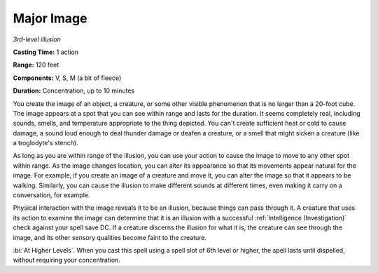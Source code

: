 .. _`Major Image`:

Major Image
-----------

*3rd-level illusion*

**Casting Time:** 1 action

**Range:** 120 feet

**Components:** V, S, M (a bit of fleece)

**Duration:** Concentration, up to 10 minutes

You create the image of an object, a creature, or some other visible
phenomenon that is no larger than a 20-foot cube. The image appears at a
spot that you can see within range and lasts for the duration. It seems
completely real, including sounds, smells, and temperature appropriate
to the thing depicted. You can't create sufficient heat or cold to cause
damage, a sound loud enough to deal thunder damage or deafen a creature,
or a smell that might sicken a creature (like a troglodyte's stench).

As long as you are within range of the illusion, you can use your action
to cause the image to move to any other spot within range. As the image
changes location, you can alter its appearance so that its movements
appear natural for the image. For example, if you create an image of a
creature and move it, you can alter the image so that it appears to be
walking. Similarly, you can cause the illusion to make different sounds
at different times, even making it carry on a conversation, for example.

Physical interaction with the image reveals it to be an illusion,
because things can pass through it. A creature that uses its action to
examine the image can determine that it is an illusion with a successful
:ref:`Intelligence (Investigation)` check against your spell save DC. If a
creature discerns the illusion for what it is, the creature can see
through the image, and its other sensory qualities become faint to the
creature.

:bi:`At Higher Levels`. When you cast this spell using a spell slot of
6th level or higher, the spell lasts until dispelled, without requiring
your concentration.

